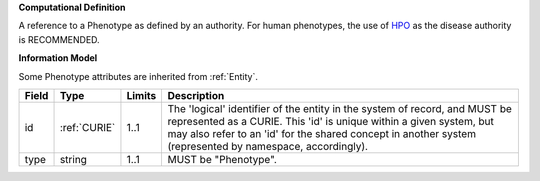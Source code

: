 **Computational Definition**

A reference to a Phenotype as defined by an authority. For human phenotypes, the use of `HPO <https://registry.identifiers.org/registry/hpo>`_ as the disease authority is RECOMMENDED.

**Information Model**

Some Phenotype attributes are inherited from :ref:`Entity`.

.. list-table::
   :class: clean-wrap
   :header-rows: 1
   :align: left
   :widths: auto
   
   *  - Field
      - Type
      - Limits
      - Description
   *  - id
      - :ref:`CURIE`
      - 1..1
      - The 'logical' identifier of the entity in the system of record, and MUST be represented as a CURIE. This 'id' is unique within a given system, but may also refer to an 'id' for the shared concept in  another system (represented by namespace, accordingly).
   *  - type
      - string
      - 1..1
      - MUST be "Phenotype".
